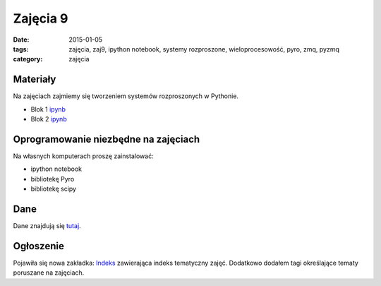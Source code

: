 Zajęcia 9
=========

:date: 2015-01-05
:tags: zajęcia, zaj9, ipython notebook, systemy rozproszone, wieloprocesowość, pyro, zmq, pyzmq
:category: zajęcia

Materiały
---------

Na zajęciach zajmiemy się tworzeniem systemów rozproszonych
w Pythonie.

* Blok 1 `ipynb <{filename}/static/zaj9/zaj9-blok1.ipynb>`__
* Blok 2 `ipynb <{filename}/static/zaj9/zaj9-blok2.ipynb>`__

Oprogramowanie niezbędne na zajęciach
-------------------------------------

Na własnych komputerach proszę zainstalować:

* ipython notebook
* bibliotekę Pyro
* bibliotekę scipy

Dane
----

Dane znajdują się `tutaj <http://db.fizyka.pw.edu.pl/pwzn-data/zaj9/>`__.



Ogłoszenie
----------

Pojawiła się nowa zakładka: `Indeks <{filename}/pages/index.rst>`__ zawierająca indeks tematyczny zajęć.
Dodatkowo dodałem tagi określające tematy poruszane na zajęciach.